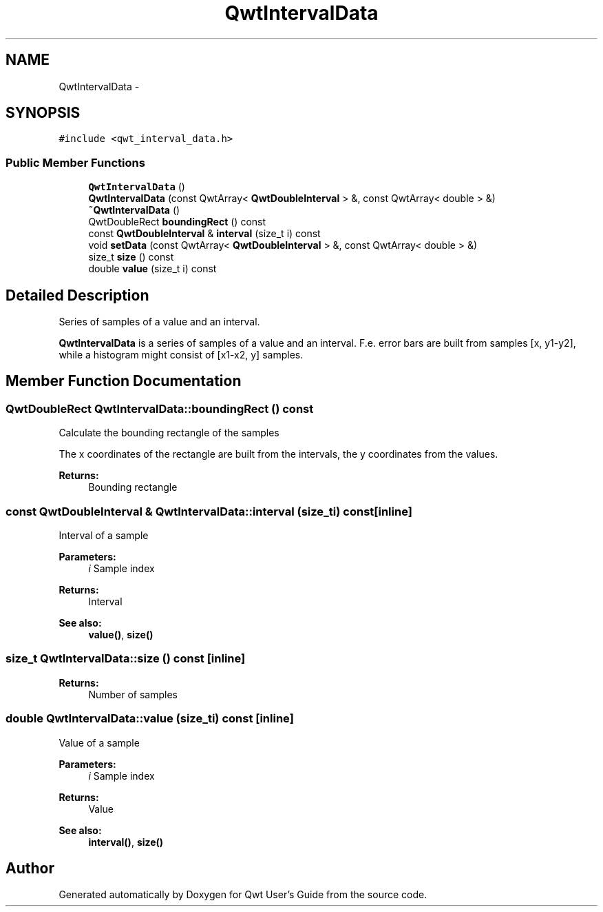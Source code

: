 .TH "QwtIntervalData" 3 "Tue Nov 20 2012" "Version 5.2.3" "Qwt User's Guide" \" -*- nroff -*-
.ad l
.nh
.SH NAME
QwtIntervalData \- 
.SH SYNOPSIS
.br
.PP
.PP
\fC#include <qwt_interval_data\&.h>\fP
.SS "Public Member Functions"

.in +1c
.ti -1c
.RI "\fBQwtIntervalData\fP ()"
.br
.ti -1c
.RI "\fBQwtIntervalData\fP (const QwtArray< \fBQwtDoubleInterval\fP > &, const QwtArray< double > &)"
.br
.ti -1c
.RI "\fB~QwtIntervalData\fP ()"
.br
.ti -1c
.RI "QwtDoubleRect \fBboundingRect\fP () const "
.br
.ti -1c
.RI "const \fBQwtDoubleInterval\fP & \fBinterval\fP (size_t i) const "
.br
.ti -1c
.RI "void \fBsetData\fP (const QwtArray< \fBQwtDoubleInterval\fP > &, const QwtArray< double > &)"
.br
.ti -1c
.RI "size_t \fBsize\fP () const "
.br
.ti -1c
.RI "double \fBvalue\fP (size_t i) const "
.br
.in -1c
.SH "Detailed Description"
.PP 
Series of samples of a value and an interval\&. 

\fBQwtIntervalData\fP is a series of samples of a value and an interval\&. F\&.e\&. error bars are built from samples [x, y1-y2], while a histogram might consist of [x1-x2, y] samples\&. 
.SH "Member Function Documentation"
.PP 
.SS "QwtDoubleRect QwtIntervalData::boundingRect () const"
Calculate the bounding rectangle of the samples
.PP
The x coordinates of the rectangle are built from the intervals, the y coordinates from the values\&.
.PP
\fBReturns:\fP
.RS 4
Bounding rectangle 
.RE
.PP

.SS "const \fBQwtDoubleInterval\fP & QwtIntervalData::interval (size_ti) const\fC [inline]\fP"
Interval of a sample
.PP
\fBParameters:\fP
.RS 4
\fIi\fP Sample index 
.RE
.PP
\fBReturns:\fP
.RS 4
Interval 
.RE
.PP
\fBSee also:\fP
.RS 4
\fBvalue()\fP, \fBsize()\fP 
.RE
.PP

.SS "size_t QwtIntervalData::size () const\fC [inline]\fP"
\fBReturns:\fP
.RS 4
Number of samples 
.RE
.PP

.SS "double QwtIntervalData::value (size_ti) const\fC [inline]\fP"
Value of a sample
.PP
\fBParameters:\fP
.RS 4
\fIi\fP Sample index 
.RE
.PP
\fBReturns:\fP
.RS 4
Value 
.RE
.PP
\fBSee also:\fP
.RS 4
\fBinterval()\fP, \fBsize()\fP 
.RE
.PP


.SH "Author"
.PP 
Generated automatically by Doxygen for Qwt User's Guide from the source code\&.
